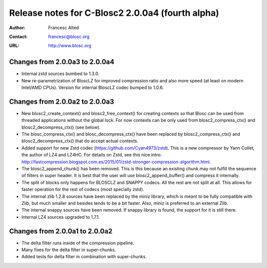 ==================================================
 Release notes for C-Blosc2 2.0.0a4 (fourth alpha)
==================================================

:Author: Francesc Alted
:Contact: francesc@blosc.org
:URL: http://www.blosc.org


Changes from 2.0.0a3 to 2.0.0a4
===============================

- Internal zstd sources bumbed to 1.3.0.

- New re-parametrization of BloscLZ for improved compression ratio
  and also more speed (at least on modern Intel/AMD CPUs).  Version
  for internal BloscLZ codec bumped to 1.0.6.

Changes from 2.0.0a2 to 2.0.0a3
===============================

* New blosc2_create_context() and blosc2_free_context() for creating
  contexts so that Blosc can be used from threaded applications
  without the global lock. For now contexts can be only used from
  blosc2_compress_ctx() and blosc2_decompress_ctx() (see below).

* The blosc_compress_ctx() and blosc_decompress_ctx() have been
  replaced by blosc2_compress_ctx() and blosc2_decompress_ctx() that
  do accept actual contexts.

* Added support for new Zstd codec (https://github.com/Cyan4973/zstd).
  This is a new compressor by Yann Collet, the author of LZ4 and
  LZ4HC.  For details on Zstd, see this nice intro:
  http://fastcompression.blogspot.com.es/2015/01/zstd-stronger-compression-algorithm.html.

* The blosc2_append_chunk() has been removed.  This is this because an
  existing chunk may not fulfill the sequence of filters in super
  header.  It is best that the user will use blosc2_append_buffer()
  and compress it internally.

* The split of blocks only happens for BLOSCLZ and SNAPPY codecs.  All
  the rest are not split at all.  This allows for faster operation for
  the rest of codecs (most specially zstd).

* The internal zlib 1.2.8 sources have been replaced by the miniz
  library, which is meant to be fully compatible with Zlib, but much
  smaller and besides tends to be a bit faster.  Also, miniz is
  preferred to an external Zlib.

* The internal snappy sources have been removed.  If snappy library
  is found, the support for it is still there.

* Internal LZ4 sources upgraded to 1.7.1.


Changes from 2.0.0a1 to 2.0.0a2
===============================

* The delta filter runs inside of the compression pipeline.

* Many fixes for the delta filter in super-chunks.

* Added tests for delta filter in combination with super-chunks.

